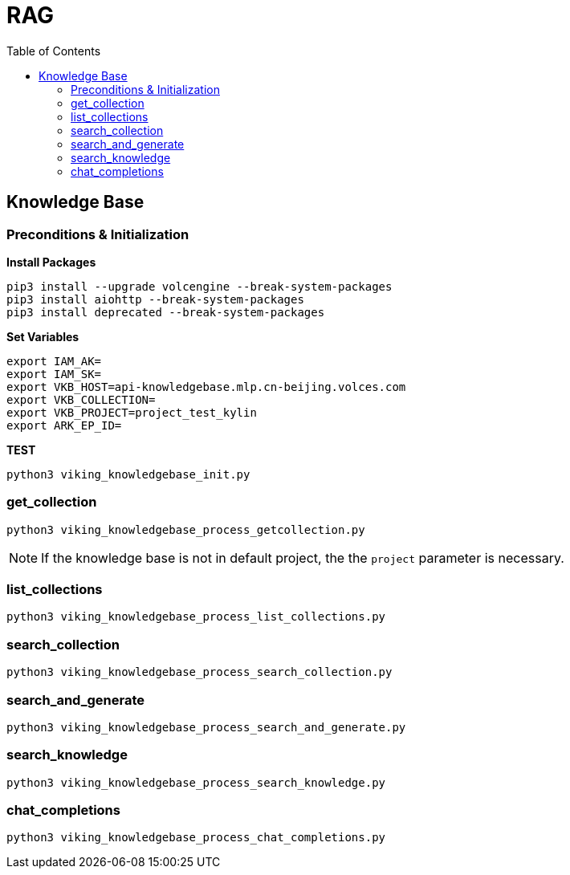 = RAG
:toc: manual


== Knowledge Base

=== Preconditions & Initialization

[source, bash]
.*Install Packages*
----
pip3 install --upgrade volcengine --break-system-packages
pip3 install aiohttp --break-system-packages
pip3 install deprecated --break-system-packages
----

[source, bash]
.*Set Variables*
----
export IAM_AK=
export IAM_SK=
export VKB_HOST=api-knowledgebase.mlp.cn-beijing.volces.com
export VKB_COLLECTION=
export VKB_PROJECT=project_test_kylin
export ARK_EP_ID=
----


[source, bash]
.*TEST*
----
python3 viking_knowledgebase_init.py 
----

=== get_collection 

[source, bash]
----
python3 viking_knowledgebase_process_getcollection.py
----

NOTE: If the knowledge base is not in default project, the the `project` parameter is necessary. 

=== list_collections

[source, bash]
----
python3 viking_knowledgebase_process_list_collections.py 
----

=== search_collection

[source, bash]
----
python3 viking_knowledgebase_process_search_collection.py
----

=== search_and_generate

[source, bash]
----
python3 viking_knowledgebase_process_search_and_generate.py
----

=== search_knowledge

[source, bash]
----
python3 viking_knowledgebase_process_search_knowledge.py
----

=== chat_completions

[source, bash]
----
python3 viking_knowledgebase_process_chat_completions.py
----
